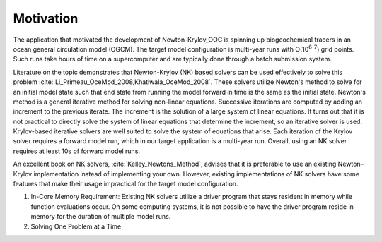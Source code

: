 ==========
Motivation
==========

The application that motivated the development of Newton-Krylov_OOC is spinning up
biogeochemical tracers in an ocean general circulation model (OGCM).
The target model configuration is multi-year runs with O(10\ :sup:`6-7`) grid points.
Such runs take hours of time on a supercomputer and are typically done through a batch
submission system.

Literature on the topic demonstrates that Newton-Krylov (NK) based solvers can be used
effectively to solve this problem :cite:`Li_Primeau_OceMod_2008,Khatiwala_OceMod_2008`.
These solvers utilize Newton's method to solve for an initial model state such that end
state from running the model forward in time is the same as the initial state.
Newton's method is a general iterative method for solving non-linear equations.
Successive iterations are computed by adding an increment to the previous iterate.
The increment is the solution of a large system of linear equations.
It turns out that it is not practical to directly solve the system of linear equations
that determine the increment, so an iterative solver is used.
Krylov-based iterative solvers are well suited to solve the system of equations that
arise.
Each iteration of the Krylov solver requires a forward model run, which in our target
application is a multi-year run.
Overall, using an NK solver requires at least 10s of forward model runs.

An excellent book on NK solvers, :cite:`Kelley_Newtons_Method`, advises that it is
preferable to use an existing Newton–Krylov implementation instead of implementing your
own.
However, existing implementations of NK solvers have some features that make their usage
impractical for the target model configuration.

#. In-Core Memory Requirement:
   Existing NK solvers utilize a driver program that stays resident in memory
   while function evaluations occur.
   On some computing systems, it is not possible to have the driver program reside in
   memory for the duration of multiple model runs.


#. Solving One Problem at a Time

.. bibliography:: ../references.bib
